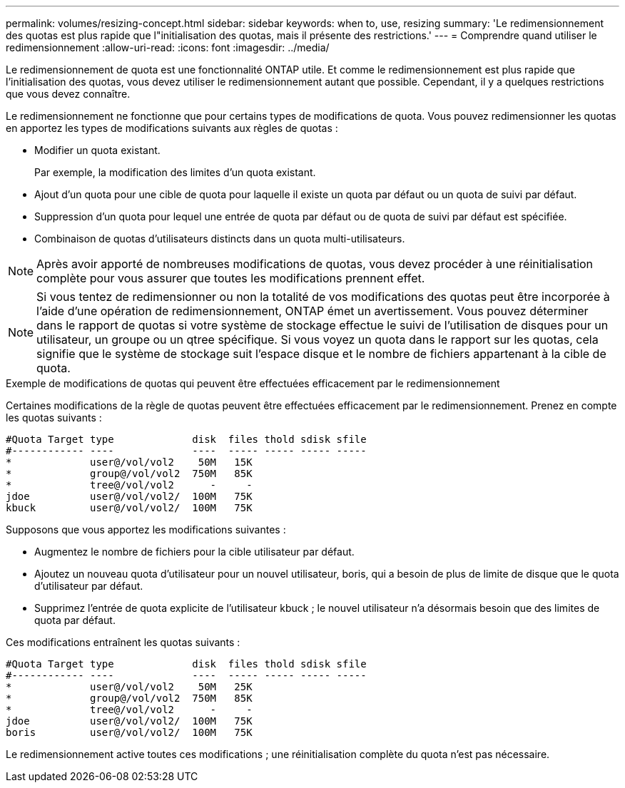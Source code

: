 ---
permalink: volumes/resizing-concept.html 
sidebar: sidebar 
keywords: when to, use, resizing 
summary: 'Le redimensionnement des quotas est plus rapide que l"initialisation des quotas, mais il présente des restrictions.' 
---
= Comprendre quand utiliser le redimensionnement
:allow-uri-read: 
:icons: font
:imagesdir: ../media/


[role="lead"]
Le redimensionnement de quota est une fonctionnalité ONTAP utile. Et comme le redimensionnement est plus rapide que l'initialisation des quotas, vous devez utiliser le redimensionnement autant que possible. Cependant, il y a quelques restrictions que vous devez connaître.

Le redimensionnement ne fonctionne que pour certains types de modifications de quota. Vous pouvez redimensionner les quotas en apportez les types de modifications suivants aux règles de quotas :

* Modifier un quota existant.
+
Par exemple, la modification des limites d'un quota existant.

* Ajout d'un quota pour une cible de quota pour laquelle il existe un quota par défaut ou un quota de suivi par défaut.
* Suppression d'un quota pour lequel une entrée de quota par défaut ou de quota de suivi par défaut est spécifiée.
* Combinaison de quotas d'utilisateurs distincts dans un quota multi-utilisateurs.


[NOTE]
====
Après avoir apporté de nombreuses modifications de quotas, vous devez procéder à une réinitialisation complète pour vous assurer que toutes les modifications prennent effet.

====
[NOTE]
====
Si vous tentez de redimensionner ou non la totalité de vos modifications des quotas peut être incorporée à l'aide d'une opération de redimensionnement, ONTAP émet un avertissement. Vous pouvez déterminer dans le rapport de quotas si votre système de stockage effectue le suivi de l'utilisation de disques pour un utilisateur, un groupe ou un qtree spécifique. Si vous voyez un quota dans le rapport sur les quotas, cela signifie que le système de stockage suit l'espace disque et le nombre de fichiers appartenant à la cible de quota.

====
.Exemple de modifications de quotas qui peuvent être effectuées efficacement par le redimensionnement
Certaines modifications de la règle de quotas peuvent être effectuées efficacement par le redimensionnement. Prenez en compte les quotas suivants :

[listing]
----

#Quota Target type             disk  files thold sdisk sfile
#------------ ----             ----  ----- ----- ----- -----
*             user@/vol/vol2    50M   15K
*             group@/vol/vol2  750M   85K
*             tree@/vol/vol2      -     -
jdoe          user@/vol/vol2/  100M   75K
kbuck         user@/vol/vol2/  100M   75K
----
Supposons que vous apportez les modifications suivantes :

* Augmentez le nombre de fichiers pour la cible utilisateur par défaut.
* Ajoutez un nouveau quota d'utilisateur pour un nouvel utilisateur, boris, qui a besoin de plus de limite de disque que le quota d'utilisateur par défaut.
* Supprimez l'entrée de quota explicite de l'utilisateur kbuck ; le nouvel utilisateur n'a désormais besoin que des limites de quota par défaut.


Ces modifications entraînent les quotas suivants :

[listing]
----

#Quota Target type             disk  files thold sdisk sfile
#------------ ----             ----  ----- ----- ----- -----
*             user@/vol/vol2    50M   25K
*             group@/vol/vol2  750M   85K
*             tree@/vol/vol2      -     -
jdoe          user@/vol/vol2/  100M   75K
boris         user@/vol/vol2/  100M   75K
----
Le redimensionnement active toutes ces modifications ; une réinitialisation complète du quota n'est pas nécessaire.

